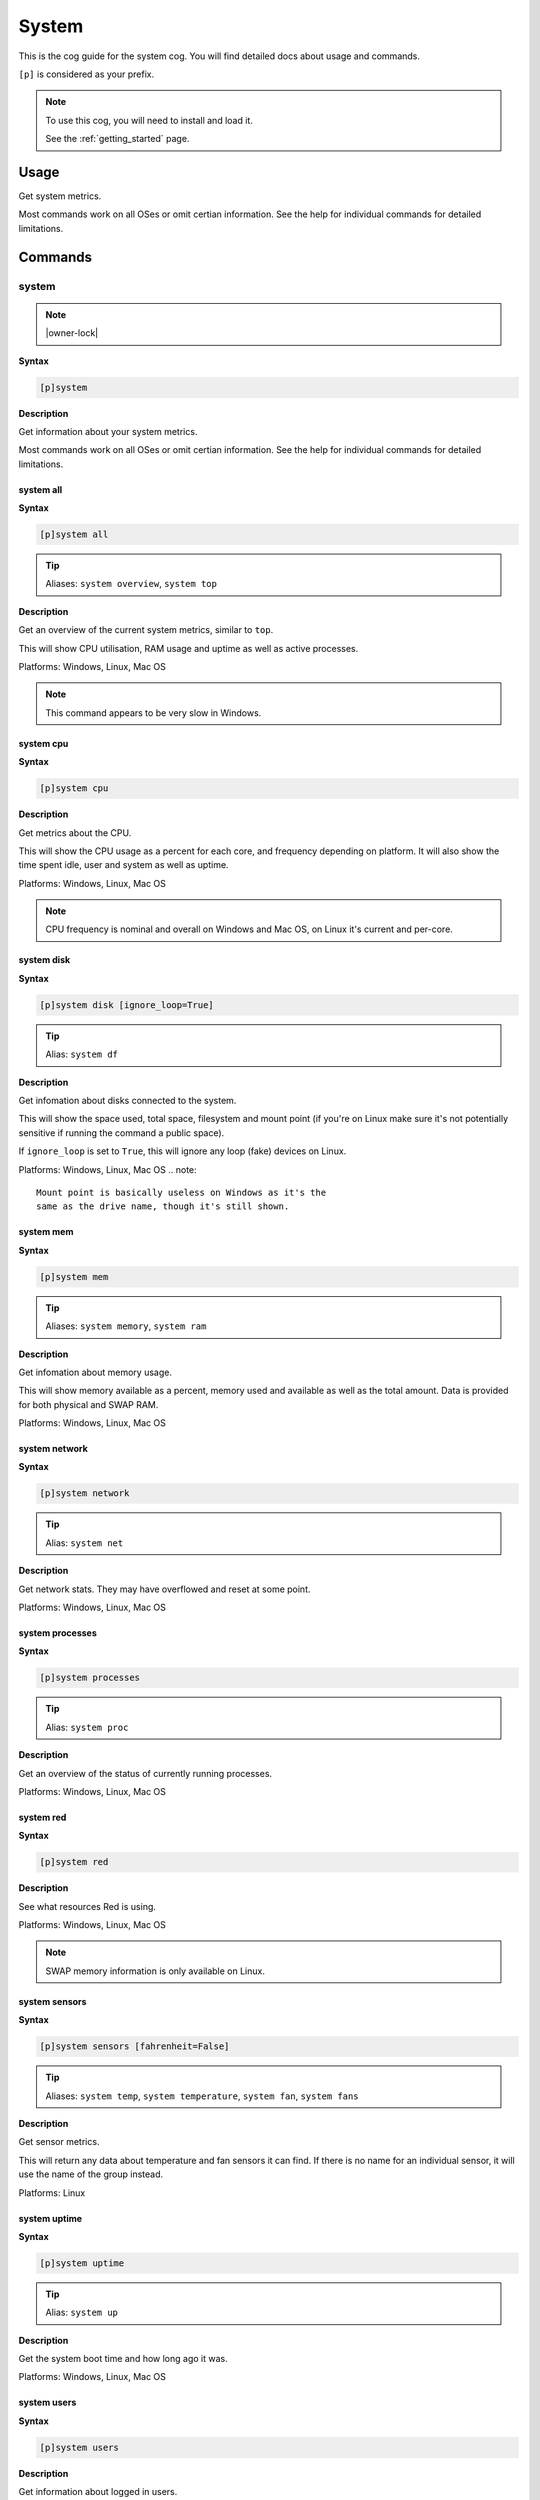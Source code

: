 .. _system:

======
System
======

This is the cog guide for the system cog. You will
find detailed docs about usage and commands.

``[p]`` is considered as your prefix.

.. note::

    To use this cog, you will need to install and load it.

    See the :ref:`getting_started` page.

.. _system-usage:

-----
Usage
-----

Get system metrics.

Most commands work on all OSes or omit certian information.
See the help for individual commands for detailed limitations.


.. _system-commands:

--------
Commands
--------

.. _system-command-system:

^^^^^^
system
^^^^^^

.. note:: |owner-lock|

**Syntax**

.. code-block:: none

    [p]system 

**Description**

Get information about your system metrics.

Most commands work on all OSes or omit certian information.
See the help for individual commands for detailed limitations.

.. _system-command-system-all:

""""""""""
system all
""""""""""

**Syntax**

.. code-block:: none

    [p]system all 

.. tip:: Aliases: ``system overview``, ``system top``

**Description**

Get an overview of the current system metrics, similar to ``top``.

This will show CPU utilisation, RAM usage and uptime as well as
active processes.

Platforms: Windows, Linux, Mac OS


.. note:: This command appears to be very slow in Windows.



.. _system-command-system-cpu:

""""""""""
system cpu
""""""""""

**Syntax**

.. code-block:: none

    [p]system cpu 

**Description**

Get metrics about the CPU.

This will show the CPU usage as a percent for each core, and frequency depending on
platform.
It will also show the time spent idle, user and system as well as uptime.

Platforms: Windows, Linux, Mac OS


.. note::
    CPU frequency is nominal and overall on Windows and Mac OS,
    on Linux it's current and per-core.

.. _system-command-system-disk:

"""""""""""
system disk
"""""""""""

**Syntax**

.. code-block:: none

    [p]system disk [ignore_loop=True]

.. tip:: Alias: ``system df``

**Description**

Get infomation about disks connected to the system.

This will show the space used, total space, filesystem and
mount point (if you're on Linux make sure it's not potentially
sensitive if running the command a public space).

If ``ignore_loop`` is set to ``True``, this will ignore any loop (fake) devices on Linux.

Platforms: Windows, Linux, Mac OS
.. note::
    Mount point is basically useless on Windows as it's the
    same as the drive name, though it's still shown.

.. _system-command-system-mem:

""""""""""
system mem
""""""""""

**Syntax**

.. code-block:: none

    [p]system mem 

.. tip:: Aliases: ``system memory``, ``system ram``

**Description**

Get infomation about memory usage.

This will show memory available as a percent, memory used and available as well
as the total amount. Data is provided for both physical and SWAP RAM.

Platforms: Windows, Linux, Mac OS

.. _system-command-system-network:

""""""""""""""
system network
""""""""""""""

**Syntax**

.. code-block:: none

    [p]system network 

.. tip:: Alias: ``system net``

**Description**

Get network stats. They may have overflowed and reset at some point.

Platforms: Windows, Linux, Mac OS

.. _system-command-system-processes:

""""""""""""""""
system processes
""""""""""""""""

**Syntax**

.. code-block:: none

    [p]system processes 

.. tip:: Alias: ``system proc``

**Description**

Get an overview of the status of currently running processes.

Platforms: Windows, Linux, Mac OS

.. _system-command-system-red:

""""""""""
system red
""""""""""

**Syntax**

.. code-block:: none

    [p]system red 

**Description**

See what resources Red is using.

Platforms: Windows, Linux, Mac OS


.. note:: SWAP memory information is only available on Linux.


.. _system-command-system-sensors:

""""""""""""""
system sensors
""""""""""""""

**Syntax**

.. code-block:: none

    [p]system sensors [fahrenheit=False]

.. tip:: Aliases: ``system temp``, ``system temperature``, ``system fan``, ``system fans``

**Description**

Get sensor metrics.

This will return any data about temperature and fan sensors it can find.
If there is no name for an individual sensor, it will use the name of the
group instead.

Platforms: Linux

.. _system-command-system-uptime:

"""""""""""""
system uptime
"""""""""""""

**Syntax**

.. code-block:: none

    [p]system uptime 

.. tip:: Alias: ``system up``

**Description**

Get the system boot time and how long ago it was.

Platforms: Windows, Linux, Mac OS

.. _system-command-system-users:

""""""""""""
system users
""""""""""""

**Syntax**

.. code-block:: none

    [p]system users 

**Description**

Get information about logged in users.

This will show the user name, what terminal they're logged in at,
and when they logged in.

Platforms: Windows, Linux, Mac OS

.. note:: PID is not available on Windows. Terminal is usually ``Unknown``
